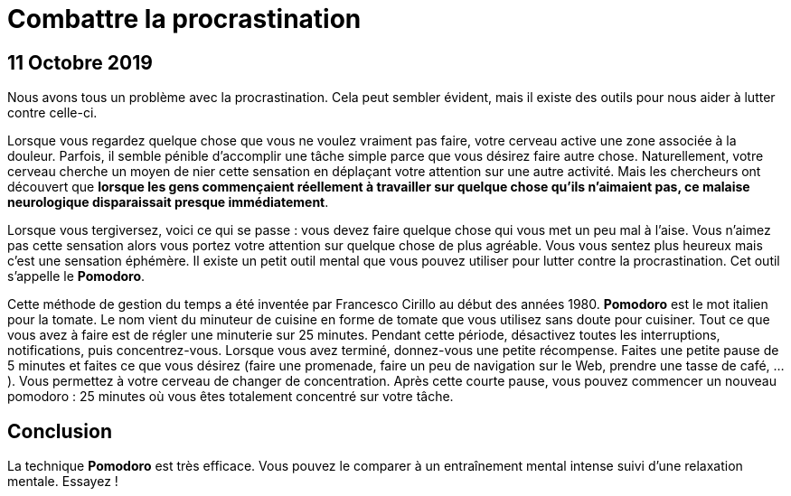 = Combattre la procrastination
:nofooter:
:stylesdir: ../../css/
:stylesheet: core.min.css
:source-highlighter: highlightjs
:highlightjsdir: ../../highlight

== 11 Octobre 2019

Nous avons tous un problème avec la procrastination.
Cela peut sembler évident, mais il existe des outils pour nous aider à lutter contre celle-ci.

Lorsque vous regardez quelque chose que vous ne voulez vraiment pas faire, votre cerveau active une zone associée à la douleur.
Parfois, il semble pénible d'accomplir une tâche simple parce que vous désirez faire autre chose.
Naturellement, votre cerveau cherche un moyen de nier cette sensation en déplaçant votre attention sur une autre activité.
Mais les chercheurs ont découvert que *lorsque les gens commençaient réellement à travailler sur quelque chose qu'ils n'aimaient pas, ce malaise neurologique disparaissait presque immédiatement*.

Lorsque vous tergiversez, voici ce qui se passe : vous devez faire quelque chose qui vous met un peu mal à l'aise.
Vous n'aimez pas cette sensation alors vous portez votre attention sur quelque chose de plus agréable.
Vous vous sentez plus heureux mais c'est une sensation éphémère.
Il existe un petit outil mental que vous pouvez utiliser pour lutter contre la procrastination.
Cet outil s'appelle le *Pomodoro*.

Cette méthode de gestion du temps a été inventée par Francesco Cirillo au début des années 1980.
*Pomodoro* est le mot italien pour la tomate.
Le nom vient du minuteur de cuisine en forme de tomate que vous utilisez sans doute pour cuisiner.
Tout ce que vous avez à faire est de régler une minuterie sur 25 minutes.
Pendant cette période, désactivez toutes les interruptions, notifications, puis concentrez-vous.
Lorsque vous avez terminé, donnez-vous une petite récompense.
Faites une petite pause de 5 minutes et faites ce que vous désirez (faire une promenade, faire un peu de navigation sur le Web, prendre une tasse de café, ...).
Vous permettez à votre cerveau de changer de concentration.
Après cette courte pause, vous pouvez commencer un nouveau pomodoro : 25 minutes où vous êtes totalement concentré sur votre tâche.

== Conclusion

La technique *Pomodoro* est très efficace.
Vous pouvez le comparer à un entraînement mental intense suivi d'une relaxation mentale.
Essayez !